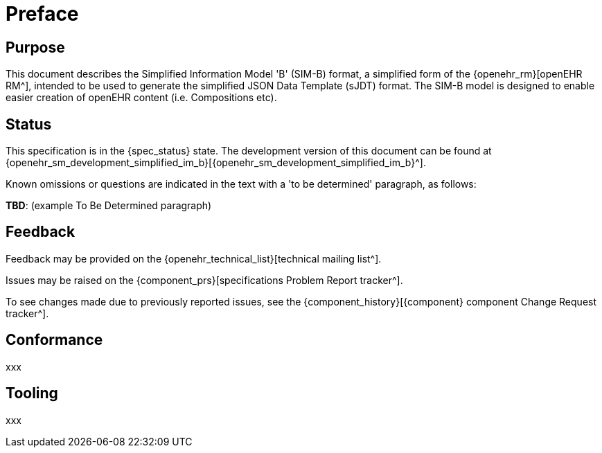 = Preface

== Purpose

This document describes the Simplified Information Model 'B' (SIM-B) format, a simplified form of the {openehr_rm}[openEHR RM^], intended to be used to generate the simplified JSON Data Template (sJDT) format. The SIM-B model is designed to enable easier creation of openEHR content (i.e. Compositions etc).

== Status

This specification is in the {spec_status} state. The development version of this document can be found at {openehr_sm_development_simplified_im_b}[{openehr_sm_development_simplified_im_b}^].

Known omissions or questions are indicated in the text with a 'to be determined' paragraph, as follows:
[.tbd]
*TBD*: (example To Be Determined paragraph)

== Feedback

Feedback may be provided on the {openehr_technical_list}[technical mailing list^].

Issues may be raised on the {component_prs}[specifications Problem Report tracker^].

To see changes made due to previously reported issues, see the {component_history}[{component} component Change Request tracker^].

== Conformance

xxx

== Tooling

xxx
